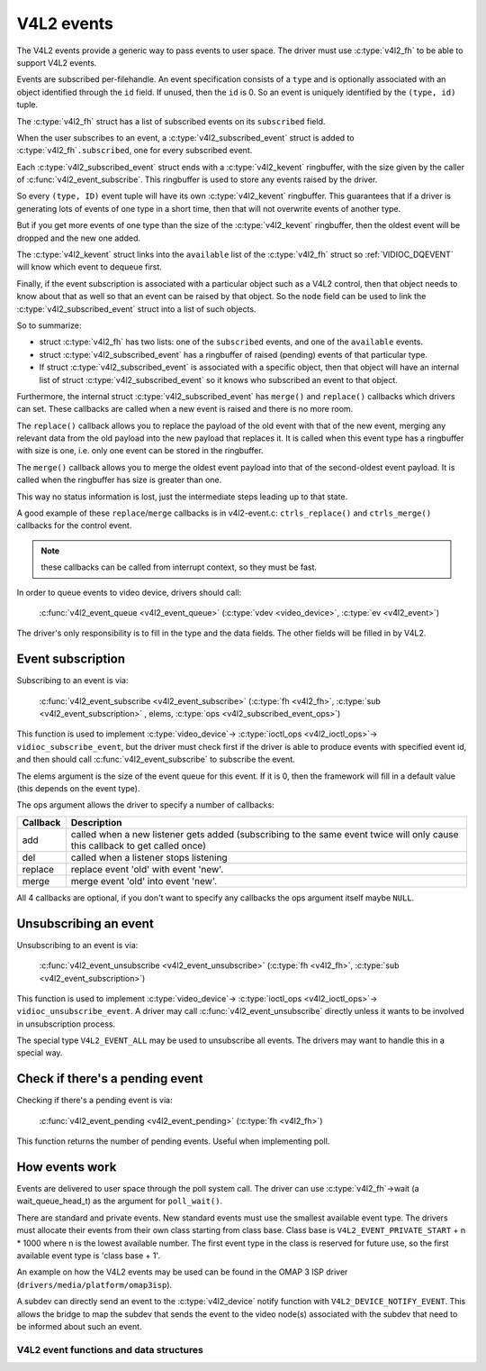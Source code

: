 V4L2 events
-----------

The V4L2 events provide a generic way to pass events to user space.
The driver must use :c:type:`v4l2_fh` to be able to support V4L2 events.

Events are subscribed per-filehandle. An event specification consists of a
``type`` and is optionally associated with an object identified through the
``id`` field. If unused, then the ``id`` is 0. So an event is uniquely
identified by the ``(type, id)`` tuple.

The :c:type:`v4l2_fh` struct has a list of subscribed events on its
``subscribed`` field.

When the user subscribes to an event, a :c:type:`v4l2_subscribed_event`
struct is added to :c:type:`v4l2_fh`\ ``.subscribed``, one for every
subscribed event.

Each :c:type:`v4l2_subscribed_event` struct ends with a
:c:type:`v4l2_kevent` ringbuffer, with the size given by the caller
of :c:func:`v4l2_event_subscribe`. This ringbuffer is used to store any events
raised by the driver.

So every ``(type, ID)`` event tuple will have its own
:c:type:`v4l2_kevent` ringbuffer. This guarantees that if a driver is
generating lots of events of one type in a short time, then that will
not overwrite events of another type.

But if you get more events of one type than the size of the
:c:type:`v4l2_kevent` ringbuffer, then the oldest event will be dropped
and the new one added.

The :c:type:`v4l2_kevent` struct links into the ``available``
list of the :c:type:`v4l2_fh` struct so :ref:`VIDIOC_DQEVENT` will
know which event to dequeue first.

Finally, if the event subscription is associated with a particular object
such as a V4L2 control, then that object needs to know about that as well
so that an event can be raised by that object. So the ``node`` field can
be used to link the :c:type:`v4l2_subscribed_event` struct into a list of
such objects.

So to summarize:

- struct :c:type:`v4l2_fh` has two lists: one of the ``subscribed`` events,
  and one of the ``available`` events.

- struct :c:type:`v4l2_subscribed_event` has a ringbuffer of raised
  (pending) events of that particular type.

- If struct :c:type:`v4l2_subscribed_event` is associated with a specific
  object, then that object will have an internal list of
  struct :c:type:`v4l2_subscribed_event` so it knows who subscribed an
  event to that object.

Furthermore, the internal struct :c:type:`v4l2_subscribed_event` has
``merge()`` and ``replace()`` callbacks which drivers can set. These
callbacks are called when a new event is raised and there is no more room.

The ``replace()`` callback allows you to replace the payload of the old event
with that of the new event, merging any relevant data from the old payload
into the new payload that replaces it. It is called when this event type has
a ringbuffer with size is one, i.e. only one event can be stored in the
ringbuffer.

The ``merge()`` callback allows you to merge the oldest event payload into
that of the second-oldest event payload. It is called when
the ringbuffer has size is greater than one.

This way no status information is lost, just the intermediate steps leading
up to that state.

A good example of these ``replace``/``merge`` callbacks is in v4l2-event.c:
``ctrls_replace()`` and ``ctrls_merge()`` callbacks for the control event.

.. note::
	these callbacks can be called from interrupt context, so they must
	be fast.

In order to queue events to video device, drivers should call:

	:c:func:`v4l2_event_queue <v4l2_event_queue>`
	(:c:type:`vdev <video_device>`, :c:type:`ev <v4l2_event>`)

The driver's only responsibility is to fill in the type and the data fields.
The other fields will be filled in by V4L2.

Event subscription
~~~~~~~~~~~~~~~~~~

Subscribing to an event is via:

	:c:func:`v4l2_event_subscribe <v4l2_event_subscribe>`
	(:c:type:`fh <v4l2_fh>`, :c:type:`sub <v4l2_event_subscription>` ,
	elems, :c:type:`ops <v4l2_subscribed_event_ops>`)


This function is used to implement :c:type:`video_device`->
:c:type:`ioctl_ops <v4l2_ioctl_ops>`-> ``vidioc_subscribe_event``,
but the driver must check first if the driver is able to produce events
with specified event id, and then should call
:c:func:`v4l2_event_subscribe` to subscribe the event.

The elems argument is the size of the event queue for this event. If it is 0,
then the framework will fill in a default value (this depends on the event
type).

The ops argument allows the driver to specify a number of callbacks:

.. tabularcolumns:: |p{1.5cm}|p{16.0cm}|

======== ==============================================================
Callback Description
======== ==============================================================
add      called when a new listener gets added (subscribing to the same
	 event twice will only cause this callback to get called once)
del      called when a listener stops listening
replace  replace event 'old' with event 'new'.
merge    merge event 'old' into event 'new'.
======== ==============================================================

All 4 callbacks are optional, if you don't want to specify any callbacks
the ops argument itself maybe ``NULL``.

Unsubscribing an event
~~~~~~~~~~~~~~~~~~~~~~

Unsubscribing to an event is via:

	:c:func:`v4l2_event_unsubscribe <v4l2_event_unsubscribe>`
	(:c:type:`fh <v4l2_fh>`, :c:type:`sub <v4l2_event_subscription>`)

This function is used to implement :c:type:`video_device`->
:c:type:`ioctl_ops <v4l2_ioctl_ops>`-> ``vidioc_unsubscribe_event``.
A driver may call :c:func:`v4l2_event_unsubscribe` directly unless it
wants to be involved in unsubscription process.

The special type ``V4L2_EVENT_ALL`` may be used to unsubscribe all events. The
drivers may want to handle this in a special way.

Check if there's a pending event
~~~~~~~~~~~~~~~~~~~~~~~~~~~~~~~~

Checking if there's a pending event is via:

	:c:func:`v4l2_event_pending <v4l2_event_pending>`
	(:c:type:`fh <v4l2_fh>`)


This function returns the number of pending events. Useful when implementing
poll.

How events work
~~~~~~~~~~~~~~~

Events are delivered to user space through the poll system call. The driver
can use :c:type:`v4l2_fh`->wait (a wait_queue_head_t) as the argument for
``poll_wait()``.

There are standard and private events. New standard events must use the
smallest available event type. The drivers must allocate their events from
their own class starting from class base. Class base is
``V4L2_EVENT_PRIVATE_START`` + n * 1000 where n is the lowest available number.
The first event type in the class is reserved for future use, so the first
available event type is 'class base + 1'.

An example on how the V4L2 events may be used can be found in the OMAP
3 ISP driver (``drivers/media/platform/omap3isp``).

A subdev can directly send an event to the :c:type:`v4l2_device` notify
function with ``V4L2_DEVICE_NOTIFY_EVENT``. This allows the bridge to map
the subdev that sends the event to the video node(s) associated with the
subdev that need to be informed about such an event.

V4L2 event functions and data structures
^^^^^^^^^^^^^^^^^^^^^^^^^^^^^^^^^^^^^^^^

.. kernel-doc:: include/media/v4l2-event.h


